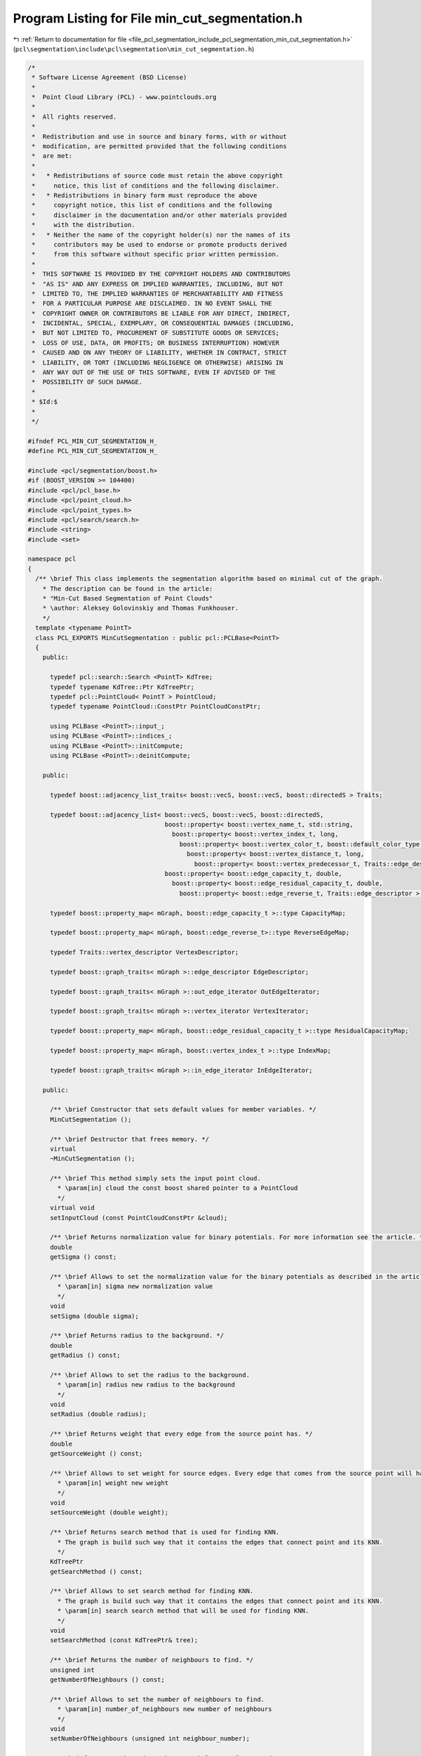
.. _program_listing_file_pcl_segmentation_include_pcl_segmentation_min_cut_segmentation.h:

Program Listing for File min_cut_segmentation.h
===============================================

|exhale_lsh| :ref:`Return to documentation for file <file_pcl_segmentation_include_pcl_segmentation_min_cut_segmentation.h>` (``pcl\segmentation\include\pcl\segmentation\min_cut_segmentation.h``)

.. |exhale_lsh| unicode:: U+021B0 .. UPWARDS ARROW WITH TIP LEFTWARDS

.. code-block:: cpp

   /*
    * Software License Agreement (BSD License)
    *
    *  Point Cloud Library (PCL) - www.pointclouds.org
    *
    *  All rights reserved.
    *
    *  Redistribution and use in source and binary forms, with or without
    *  modification, are permitted provided that the following conditions
    *  are met:
    *
    *   * Redistributions of source code must retain the above copyright
    *     notice, this list of conditions and the following disclaimer.
    *   * Redistributions in binary form must reproduce the above
    *     copyright notice, this list of conditions and the following
    *     disclaimer in the documentation and/or other materials provided
    *     with the distribution.
    *   * Neither the name of the copyright holder(s) nor the names of its
    *     contributors may be used to endorse or promote products derived
    *     from this software without specific prior written permission.
    *
    *  THIS SOFTWARE IS PROVIDED BY THE COPYRIGHT HOLDERS AND CONTRIBUTORS
    *  "AS IS" AND ANY EXPRESS OR IMPLIED WARRANTIES, INCLUDING, BUT NOT
    *  LIMITED TO, THE IMPLIED WARRANTIES OF MERCHANTABILITY AND FITNESS
    *  FOR A PARTICULAR PURPOSE ARE DISCLAIMED. IN NO EVENT SHALL THE
    *  COPYRIGHT OWNER OR CONTRIBUTORS BE LIABLE FOR ANY DIRECT, INDIRECT,
    *  INCIDENTAL, SPECIAL, EXEMPLARY, OR CONSEQUENTIAL DAMAGES (INCLUDING,
    *  BUT NOT LIMITED TO, PROCUREMENT OF SUBSTITUTE GOODS OR SERVICES;
    *  LOSS OF USE, DATA, OR PROFITS; OR BUSINESS INTERRUPTION) HOWEVER
    *  CAUSED AND ON ANY THEORY OF LIABILITY, WHETHER IN CONTRACT, STRICT
    *  LIABILITY, OR TORT (INCLUDING NEGLIGENCE OR OTHERWISE) ARISING IN
    *  ANY WAY OUT OF THE USE OF THIS SOFTWARE, EVEN IF ADVISED OF THE
    *  POSSIBILITY OF SUCH DAMAGE.
    *
    * $Id:$
    *
    */
   
   #ifndef PCL_MIN_CUT_SEGMENTATION_H_
   #define PCL_MIN_CUT_SEGMENTATION_H_
   
   #include <pcl/segmentation/boost.h>
   #if (BOOST_VERSION >= 104400)
   #include <pcl/pcl_base.h>
   #include <pcl/point_cloud.h>
   #include <pcl/point_types.h>
   #include <pcl/search/search.h>
   #include <string>
   #include <set>
   
   namespace pcl
   {
     /** \brief This class implements the segmentation algorithm based on minimal cut of the graph.
       * The description can be found in the article:
       * "Min-Cut Based Segmentation of Point Clouds"
       * \author: Aleksey Golovinskiy and Thomas Funkhouser.
       */
     template <typename PointT>
     class PCL_EXPORTS MinCutSegmentation : public pcl::PCLBase<PointT>
     {
       public:
   
         typedef pcl::search::Search <PointT> KdTree;
         typedef typename KdTree::Ptr KdTreePtr;
         typedef pcl::PointCloud< PointT > PointCloud;
         typedef typename PointCloud::ConstPtr PointCloudConstPtr;
   
         using PCLBase <PointT>::input_;
         using PCLBase <PointT>::indices_;
         using PCLBase <PointT>::initCompute;
         using PCLBase <PointT>::deinitCompute;
   
       public:
   
         typedef boost::adjacency_list_traits< boost::vecS, boost::vecS, boost::directedS > Traits;
   
         typedef boost::adjacency_list< boost::vecS, boost::vecS, boost::directedS,
                                        boost::property< boost::vertex_name_t, std::string,
                                          boost::property< boost::vertex_index_t, long,
                                            boost::property< boost::vertex_color_t, boost::default_color_type,
                                              boost::property< boost::vertex_distance_t, long,
                                                boost::property< boost::vertex_predecessor_t, Traits::edge_descriptor > > > > >,
                                        boost::property< boost::edge_capacity_t, double,
                                          boost::property< boost::edge_residual_capacity_t, double,
                                            boost::property< boost::edge_reverse_t, Traits::edge_descriptor > > > > mGraph;
   
         typedef boost::property_map< mGraph, boost::edge_capacity_t >::type CapacityMap;
   
         typedef boost::property_map< mGraph, boost::edge_reverse_t>::type ReverseEdgeMap;
   
         typedef Traits::vertex_descriptor VertexDescriptor;
   
         typedef boost::graph_traits< mGraph >::edge_descriptor EdgeDescriptor;
   
         typedef boost::graph_traits< mGraph >::out_edge_iterator OutEdgeIterator;
   
         typedef boost::graph_traits< mGraph >::vertex_iterator VertexIterator;
   
         typedef boost::property_map< mGraph, boost::edge_residual_capacity_t >::type ResidualCapacityMap;
   
         typedef boost::property_map< mGraph, boost::vertex_index_t >::type IndexMap;
   
         typedef boost::graph_traits< mGraph >::in_edge_iterator InEdgeIterator;
   
       public:
   
         /** \brief Constructor that sets default values for member variables. */
         MinCutSegmentation ();
   
         /** \brief Destructor that frees memory. */
         virtual
         ~MinCutSegmentation ();
   
         /** \brief This method simply sets the input point cloud.
           * \param[in] cloud the const boost shared pointer to a PointCloud
           */
         virtual void
         setInputCloud (const PointCloudConstPtr &cloud);
   
         /** \brief Returns normalization value for binary potentials. For more information see the article. */
         double
         getSigma () const;
   
         /** \brief Allows to set the normalization value for the binary potentials as described in the article.
           * \param[in] sigma new normalization value
           */
         void
         setSigma (double sigma);
   
         /** \brief Returns radius to the background. */
         double
         getRadius () const;
   
         /** \brief Allows to set the radius to the background.
           * \param[in] radius new radius to the background
           */
         void
         setRadius (double radius);
   
         /** \brief Returns weight that every edge from the source point has. */
         double
         getSourceWeight () const;
   
         /** \brief Allows to set weight for source edges. Every edge that comes from the source point will have that weight.
           * \param[in] weight new weight
           */
         void
         setSourceWeight (double weight);
   
         /** \brief Returns search method that is used for finding KNN.
           * The graph is build such way that it contains the edges that connect point and its KNN.
           */
         KdTreePtr
         getSearchMethod () const;
   
         /** \brief Allows to set search method for finding KNN.
           * The graph is build such way that it contains the edges that connect point and its KNN.
           * \param[in] search search method that will be used for finding KNN.
           */
         void
         setSearchMethod (const KdTreePtr& tree);
   
         /** \brief Returns the number of neighbours to find. */
         unsigned int
         getNumberOfNeighbours () const;
   
         /** \brief Allows to set the number of neighbours to find.
           * \param[in] number_of_neighbours new number of neighbours
           */
         void
         setNumberOfNeighbours (unsigned int neighbour_number);
   
         /** \brief Returns the points that must belong to foreground. */
         std::vector<PointT, Eigen::aligned_allocator<PointT> >
         getForegroundPoints () const;
   
         /** \brief Allows to specify points which are known to be the points of the object.
           * \param[in] foreground_points point cloud that contains foreground points. At least one point must be specified.
           */
         void
         setForegroundPoints (typename pcl::PointCloud<PointT>::Ptr foreground_points);
   
         /** \brief Returns the points that must belong to background. */
         std::vector<PointT, Eigen::aligned_allocator<PointT> >
         getBackgroundPoints () const;
   
         /** \brief Allows to specify points which are known to be the points of the background.
           * \param[in] background_points point cloud that contains background points.
           */
         void
         setBackgroundPoints (typename pcl::PointCloud<PointT>::Ptr background_points);
   
         /** \brief This method launches the segmentation algorithm and returns the clusters that were
           * obtained during the segmentation. The indices of points that belong to the object will be stored
           * in the cluster with index 1, other indices will be stored in the cluster with index 0.
           * \param[out] clusters clusters that were obtained. Each cluster is an array of point indices.
           */
         void
         extract (std::vector <pcl::PointIndices>& clusters);
   
         /** \brief Returns that flow value that was calculated during the segmentation. */
         double
         getMaxFlow () const;
   
         /** \brief Returns the graph that was build for finding the minimum cut. */
         typename boost::shared_ptr<typename pcl::MinCutSegmentation<PointT>::mGraph>
         getGraph () const;
   
         /** \brief Returns the colored cloud. Points that belong to the object have the same color. */
         pcl::PointCloud<pcl::PointXYZRGB>::Ptr
         getColoredCloud ();
   
       protected:
   
         /** \brief This method simply builds the graph that will be used during the segmentation. */
         bool
         buildGraph ();
   
         /** \brief Returns unary potential(data cost) for the given point index.
           * In other words it calculates weights for (source, point) and (point, sink) edges.
           * \param[in] point index of the point for which weights will be calculated
           * \param[out] source_weight calculated weight for the (source, point) edge
           * \param[out] sink_weight calculated weight for the (point, sink) edge
           */
         void
         calculateUnaryPotential (int point, double& source_weight, double& sink_weight) const;
   
         /** \brief This method simply adds the edge from the source point to the target point with a given weight.
           * \param[in] source index of the source point of the edge
           * \param[in] target index of the target point of the edge
           * \param[in] weight weight that will be assigned to the (source, target) edge
           */
         bool
         addEdge (int source, int target, double weight);
   
         /** \brief Returns the binary potential(smooth cost) for the given indices of points.
           * In other words it returns weight that must be assigned to the edge from source to target point.
           * \param[in] source index of the source point of the edge
           * \param[in] target index of the target point of the edge
           */
         double
         calculateBinaryPotential (int source, int target) const;
   
         /** \brief This method recalculates unary potentials(data cost) if some changes were made, instead of creating new graph. */
         bool
         recalculateUnaryPotentials ();
   
         /** \brief This method recalculates binary potentials(smooth cost) if some changes were made, instead of creating new graph. */
         bool
         recalculateBinaryPotentials ();
   
         /** \brief This method analyzes the residual network and assigns a label to every point in the cloud.
           * \param[in] residual_capacity residual network that was obtained during the segmentation
           */
         void
         assembleLabels (ResidualCapacityMap& residual_capacity);
   
       protected:
   
         /** \brief Stores the sigma coefficient. It is used for finding smooth costs. More information can be found in the article. */
         double inverse_sigma_;
   
         /** \brief Signalizes if the binary potentials are valid. */
         bool binary_potentials_are_valid_;
   
         /** \brief Used for comparison of the floating point numbers. */
         double epsilon_;
   
         /** \brief Stores the distance to the background. */
         double radius_;
   
         /** \brief Signalizes if the unary potentials are valid. */
         bool unary_potentials_are_valid_;
   
         /** \brief Stores the weight for every edge that comes from source point. */
         double source_weight_;
   
         /** \brief Stores the search method that will be used for finding K nearest neighbors. Neighbours are used for building the graph. */
         KdTreePtr search_;
   
         /** \brief Stores the number of neighbors to find. */
         unsigned int number_of_neighbours_;
   
         /** \brief Signalizes if the graph is valid. */
         bool graph_is_valid_;
   
         /** \brief Stores the points that are known to be in the foreground. */
         std::vector<PointT, Eigen::aligned_allocator<PointT> > foreground_points_;
   
         /** \brief Stores the points that are known to be in the background. */
         std::vector<PointT, Eigen::aligned_allocator<PointT> > background_points_;
   
         /** \brief After the segmentation it will contain the segments. */
         std::vector <pcl::PointIndices> clusters_;
   
         /** \brief Stores the graph for finding the maximum flow. */
         boost::shared_ptr<mGraph> graph_;
   
         /** \brief Stores the capacity of every edge in the graph. */
         boost::shared_ptr<CapacityMap> capacity_;
   
         /** \brief Stores reverse edges for every edge in the graph. */
         boost::shared_ptr<ReverseEdgeMap> reverse_edges_;
   
         /** \brief Stores the vertices of the graph. */
         std::vector< VertexDescriptor > vertices_;
   
         /** \brief Stores the information about the edges that were added to the graph. It is used to avoid the duplicate edges. */
         std::vector< std::set<int> > edge_marker_;
   
         /** \brief Stores the vertex that serves as source. */
         VertexDescriptor source_;
   
         /** \brief Stores the vertex that serves as sink. */
         VertexDescriptor sink_;
   
         /** \brief Stores the maximum flow value that was calculated during the segmentation. */
         double max_flow_;
   
       public:
         EIGEN_MAKE_ALIGNED_OPERATOR_NEW
     };
   }
   
   #ifdef PCL_NO_PRECOMPILE
   #include <pcl/segmentation/impl/min_cut_segmentation.hpp>
   #endif
   
   #endif
   #endif
